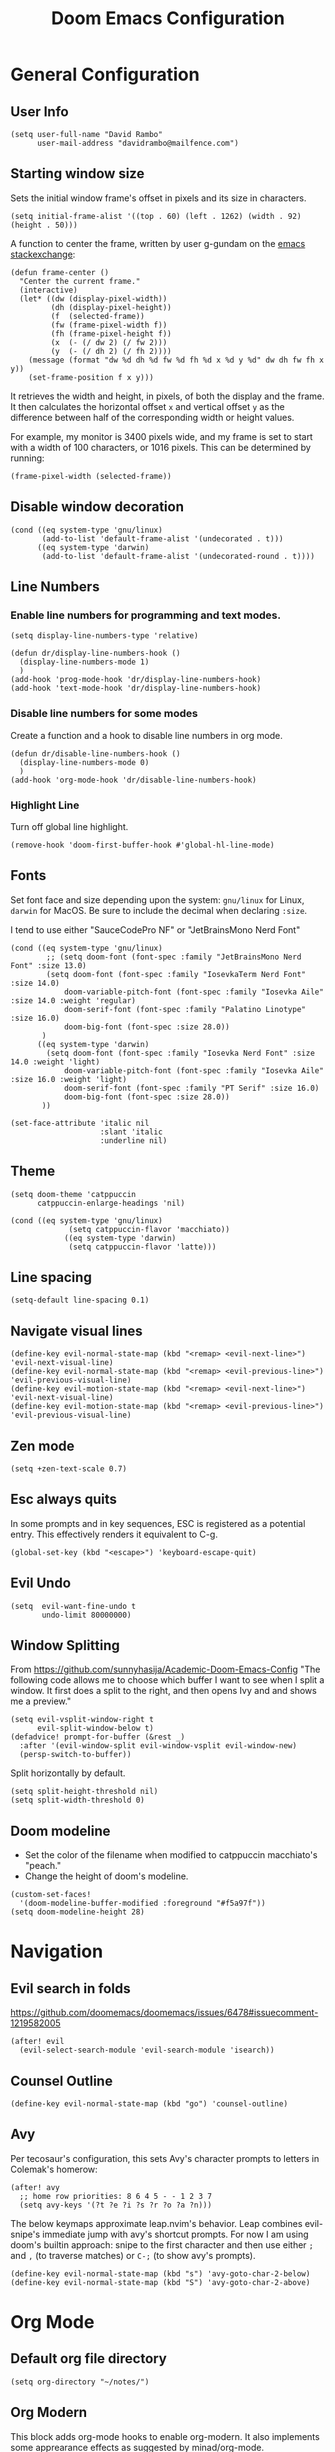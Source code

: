 #+title: Doom Emacs Configuration
#+PROPERTY: header-args :tangle config.el :results none
#+startup: content

* General Configuration
** User Info
#+begin_src elisp
(setq user-full-name "David Rambo"
      user-mail-address "davidrambo@mailfence.com")
#+end_src

** Starting window size
Sets the initial window frame's offset in pixels and its size in characters.
#+begin_src elisp
(setq initial-frame-alist '((top . 60) (left . 1262) (width . 92) (height . 50)))
#+end_src

A function to center the frame, written by user g-gundam on the [[https://emacs.stackexchange.com/a/74260][emacs stackexchange]]:
#+begin_src elisp
(defun frame-center ()
  "Center the current frame."
  (interactive)
  (let* ((dw (display-pixel-width))
         (dh (display-pixel-height))
         (f  (selected-frame))
         (fw (frame-pixel-width f))
         (fh (frame-pixel-height f))
         (x  (- (/ dw 2) (/ fw 2)))
         (y  (- (/ dh 2) (/ fh 2))))
    (message (format "dw %d dh %d fw %d fh %d x %d y %d" dw dh fw fh x y))
    (set-frame-position f x y)))
#+end_src

It retrieves the width and height, in pixels, of both the display and the frame.
It then calculates the horizontal offset ~x~ and vertical offset ~y~ as the difference between half of the corresponding width or height values.

For example, my monitor is 3400 pixels wide, and my frame is set to start with a width of 100 characters, or 1016 pixels.
This can be determined by running:
#+begin_src elisp :tangle no
(frame-pixel-width (selected-frame))
#+end_src
** Disable window decoration
#+begin_src elisp
(cond ((eq system-type 'gnu/linux)
       (add-to-list 'default-frame-alist '(undecorated . t)))
      ((eq system-type 'darwin)
       (add-to-list 'default-frame-alist '(undecorated-round . t))))
#+end_src

** Line Numbers
*** Enable line numbers for programming and text modes.
#+begin_src elisp
(setq display-line-numbers-type 'relative)

(defun dr/display-line-numbers-hook ()
  (display-line-numbers-mode 1)
  )
(add-hook 'prog-mode-hook 'dr/display-line-numbers-hook)
(add-hook 'text-mode-hook 'dr/display-line-numbers-hook)
#+end_src

*** Disable line numbers for some modes
Create a function and a hook to disable line numbers in org mode.
#+begin_src elisp
(defun dr/disable-line-numbers-hook ()
  (display-line-numbers-mode 0)
  )
(add-hook 'org-mode-hook 'dr/disable-line-numbers-hook)
#+end_src
*** Highlight Line
Turn off global line highlight.
#+begin_src elisp
(remove-hook 'doom-first-buffer-hook #'global-hl-line-mode)
#+end_src
** Fonts
Set font face and size depending upon the system: ~gnu/linux~ for Linux, ~darwin~ for MacOS.
Be sure to include the decimal when declaring ~:size~.

I tend to use either "SauceCodePro NF" or "JetBrainsMono Nerd Font"
#+begin_src elisp
(cond ((eq system-type 'gnu/linux)
        ;; (setq doom-font (font-spec :family "JetBrainsMono Nerd Font" :size 13.0)
        (setq doom-font (font-spec :family "IosevkaTerm Nerd Font" :size 14.0)
            doom-variable-pitch-font (font-spec :family "Iosevka Aile" :size 14.0 :weight 'regular)
            doom-serif-font (font-spec :family "Palatino Linotype" :size 16.0)
            doom-big-font (font-spec :size 28.0))
       )
      ((eq system-type 'darwin)
        (setq doom-font (font-spec :family "Iosevka Nerd Font" :size 14.0 :weight 'light)
            doom-variable-pitch-font (font-spec :family "Iosevka Aile" :size 16.0 :weight 'light)
            doom-serif-font (font-spec :family "PT Serif" :size 16.0)
            doom-big-font (font-spec :size 28.0))
       ))

(set-face-attribute 'italic nil
                    :slant 'italic
                    :underline nil)
#+end_src
** Theme
#+begin_src elisp
(setq doom-theme 'catppuccin
      catppuccin-enlarge-headings 'nil)

(cond ((eq system-type 'gnu/linux)
             (setq catppuccin-flavor 'macchiato))
            ((eq system-type 'darwin)
             (setq catppuccin-flavor 'latte)))
#+end_src

** Line spacing
#+begin_src elisp :tangle no
(setq-default line-spacing 0.1)
#+end_src
** Navigate visual lines
#+begin_src elisp
(define-key evil-normal-state-map (kbd "<remap> <evil-next-line>") 'evil-next-visual-line)
(define-key evil-normal-state-map (kbd "<remap> <evil-previous-line>") 'evil-previous-visual-line)
(define-key evil-motion-state-map (kbd "<remap> <evil-next-line>") 'evil-next-visual-line)
(define-key evil-motion-state-map (kbd "<remap> <evil-previous-line>") 'evil-previous-visual-line)
#+end_src
** Zen mode
#+begin_src elisp
(setq +zen-text-scale 0.7)
#+end_src

** Esc always quits
In some prompts and in key sequences, ESC is registered as a potential entry.
This effectively renders it equivalent to C-g.
#+begin_src elisp
(global-set-key (kbd "<escape>") 'keyboard-escape-quit)
#+end_src
** Evil Undo
#+begin_src elisp
(setq  evil-want-fine-undo t
       undo-limit 80000000)
#+end_src

** Window Splitting
From https://github.com/sunnyhasija/Academic-Doom-Emacs-Config
"The following code allows me to choose which buffer I want to see when I split a window. It first does a split to the right, and then opens Ivy and and shows me a preview."
#+begin_src elisp
(setq evil-vsplit-window-right t
      evil-split-window-below t)
(defadvice! prompt-for-buffer (&rest _)
  :after '(evil-window-split evil-window-vsplit evil-window-new)
  (persp-switch-to-buffer))
#+end_src

Split horizontally by default.
#+begin_src elisp
(setq split-height-threshold nil)
(setq split-width-threshold 0)
#+end_src
** Doom modeline
- Set the color of the filename when modified to catppuccin macchiato's "peach."
- Change the height of doom's modeline.
#+begin_src elisp
(custom-set-faces!
  '(doom-modeline-buffer-modified :foreground "#f5a97f"))
(setq doom-modeline-height 28)
#+end_src

* Navigation
** Evil search in folds
https://github.com/doomemacs/doomemacs/issues/6478#issuecomment-1219582005
#+begin_src elisp
(after! evil
  (evil-select-search-module 'evil-search-module 'isearch))
#+end_src

** Counsel Outline
#+begin_src elisp
(define-key evil-normal-state-map (kbd "go") 'counsel-outline)
#+end_src

** Avy
Per tecosaur's configuration, this sets Avy's character prompts to letters in Colemak's homerow:
#+begin_src elisp
(after! avy
  ;; home row priorities: 8 6 4 5 - - 1 2 3 7
  (setq avy-keys '(?t ?e ?i ?s ?r ?o ?a ?n)))
#+end_src
The below keymaps approximate leap.nvim's behavior.
Leap combines evil-snipe's immediate jump with avy's shortcut prompts.
For now I am using doom's builtin approach: snipe to the first character and then use either ~;~ and ~,~ (to traverse matches) or ~C-;~ (to show avy's prompts).
#+begin_src elisp :tangle no
(define-key evil-normal-state-map (kbd "s") 'avy-goto-char-2-below)
(define-key evil-normal-state-map (kbd "S") 'avy-goto-char-2-above)
#+end_src
* Org Mode
** Default org file directory
#+begin_src elisp
(setq org-directory "~/notes/")
#+end_src

** Org Modern
This block adds org-mode hooks to enable org-modern.
It also implements some apprearance effects as suggested by minad/org-mode.
#+begin_src elisp
(use-package! org-modern
  :hook (org-mode . org-modern-mode)
  :config
  (setq org-modern-star '("◉" "●" "○" "⁖" "◿" "◌"))
  )
;; (add-hook! org-mode
;;            #'org-modern-mode)
;; (add-hook! 'org-agenda-finalize-hook #'org-modern-agenda)

;; (defcustom org-modern-star '("◉" "○" "◌" "⁖" "◿")
;;         "Overwrite org-modern's provided heading stars."
;;         :type '(repeat string))

;; Add frame borders and window dividers
;; (after! org
;;     (modify-all-frames-parameters
;;     '((right-divider-width . 10)
;;     (internal-border-width . 10)))
;;     (dolist (face '(window-divider
;;                     window-divider-first-pixel
;;                     window-divider-last-pixel))
;;     (face-spec-reset-face face)
;;     (set-face-foreground face (face-attribute 'default :background)))
;;     (set-face-background 'fringe (face-attribute 'default :background))
;; )
#+end_src

** Mixed Pitch
Getting variable fonts to load in org-mode with doom has always been a challenge.
I have never been able to reliably access doom's own variable-pitch font within mixed-pitch-mode settings.
Part of the problem is that mixed-pitch-mode loads before dom's UI module loads.
I use tecosaur's configuration.
*** tecosaur's mixed-pitch-modes
tecosaur's doom emacs literatte configuration is fantastic.
[[https://tecosaur.github.io/emacs-config/config.html#font-face][Its handling of font faces]] and mixed pitch actually works!
#+begin_src elisp
(defvar mixed-pitch-modes '(org-mode LaTeX-mode markdown-mode)
  "Modes that `mixed-pitch-mode' should be enabled in, but only after UI initialisation.")
(defun init-mixed-pitch-h ()
  "Hook `mixed-pitch-mode' into each mode in `mixed-pitch-modes'.
Also immediately enables `mixed-pitch-modes' if currently in one of the modes."
  (when (memq major-mode mixed-pitch-modes)
    (mixed-pitch-mode 1))
  (dolist (hook mixed-pitch-modes)
    (add-hook (intern (concat (symbol-name hook) "-hook")) #'mixed-pitch-mode)))
(add-hook 'doom-init-ui-hook #'init-mixed-pitch-h)

(autoload #'mixed-pitch-serif-mode "mixed-pitch"
  "Change the default face of the current buffer to a serifed variable pitch, while keeping some faces fixed pitch." t)

(after! mixed-pitch

      (setq mixed-pitch-set-height t)
      (setq variable-pitch (font-spec :family "Iosevka Aile"))
      (cond ((eq system-type 'gnu/linux)
            (set-face-attribute 'variable-pitch nil :height 140)
             )
            ((eq system-type 'darwin)
            (set-face-attribute 'variable-pitch nil :height 160)
             )
        )

  (defun mixed-pitch-sans-mode (&optional arg)
    "Change the default face of the current buffer to a sans-serif variable pitch."
    (interactive)
    (let ((mixed-pitch-face 'variable-pitch))
      (mixed-pitch-mode (or arg 'toggle))))

  (defface variable-pitch-serif
    '((t (:family "serif")))
    "A variable-pitch face with serifs."
    :group 'basic-faces)

  (setq mixed-pitch-set-height t)
  (cond ((eq system-type 'gnu/linux)
        (setq variable-pitch-serif-font (font-spec :family "Palatino Linotype" :size 16.0))
       )
      ((eq system-type 'darwin)
        (setq variable-pitch-serif-font (font-spec :family "Palatino" :size 16.0)))
  )
  (set-face-attribute 'variable-pitch-serif nil :font variable-pitch-serif-font)

  (defun mixed-pitch-serif-mode (&optional arg)
    "Change the default face of the current buffer to a serifed variable pitch, while keeping some faces fixed pitch."
    (interactive)
    (let ((mixed-pitch-face 'variable-pitch-serif))
      (mixed-pitch-mode (or arg 'toggle))))

(defadvice! +org-indent--reduced-text-prefixes ()
  :after #'org-indent--compute-prefixes
  (setq org-indent--text-line-prefixes
        (make-vector org-indent--deepest-level nil))
  (when (> org-indent-indentation-per-level 0)
    (dotimes (n org-indent--deepest-level)
      (aset org-indent--text-line-prefixes
            n
            (org-add-props
                (concat (make-string (* n (1- org-indent-indentation-per-level))
                                     ?\s)
                        (if (> n 0)
                             (char-to-string org-indent-boundary-char)
                          "\u200b"))
                nil 'face 'org-indent)))))
)
#+end_src

*** simple mixed-pitch (not in use)
#+begin_src elisp :tangle no
(use-package! mixed-pitch
  :hook
  (org-mode . mixed-pitch-mode))

;; (custom-set-faces! '(variable-pitch :height 160))
#+end_src

Unnecessary alternative approach:
#+begin_src elisp :tangle no
(add-hook! 'org-mode-hook #'mixed-pitch-mode)

(defun dr/org-mode-setup ()
  (variable-pitch-mode 1)
  (set-face-attribute 'variable-pitch nil :height 150)
  (hl-line-mode nil)
  )
(add-hook 'org-mode-hook 'dr/org-mode-setup)
#+end_src

*** custom-theme-set-faces (not in use)
#+begin_src elisp :tangle no
(custom-theme-set-faces
        'user
            '(variable-pitch ((t (:family "Source Sans Pro" :height 140 :weight regular))))
            '(fixed-pitch ((t ( :family "MesloLGSDZ Nerd Font" :height 140)))))
#+end_src

#+begin_src elisp :tangle no
(custom-set-faces!
  '(variable-pitch :family "Source Sans Pro" :height 140 :weight regular))
#+end_src

** Org Appearance
#+begin_src elisp
(after! org
  (setq
   org-hide-emphasis-markers t
   org-pretty-entities t
   org-ellipsis " ▾ "
   ;; From minad/org-modern: Edit settings
   org-auto-align-tags nil
   org-tags-column 0
   org-fold-catch-invisible-edits 'show-and-error
   org-special-ctrl-a/e t
   org-insert-heading-respect-content t
   org-indent-indentation-per-level 2
   org-startup-folded 'content
   )

   ;; Heading Styles
   (dolist (face
            '((org-level-1 . 1.2)
              (org-level-2 . 1.1)
              (org-level-3 . 1.0)
              (org-level-4 . 1.0)
              (org-level-5 . 1.0)
              (org-level-6 . 1.0)
              (org-level-7 . 1.0)
              (org-level-8 . 1.0)))
   (set-face-attribute (car face) nil :weight 'light :height (cdr face)))
)
#+end_src
*** remove italics in quote and verse blocks
Since ~org-fontify-quote-and-verse-blocks~ obscures markup by making everything italic, I want either:
a. to remove that effect or
b. to set fontify to nil and add a background.
The first should be the most strightforward, as it simply requires setting ~org-quote~'s ~slant~ property to ~regular~.
#+begin_src elisp
(custom-set-faces!
  '(org-quote :inherit doom-variable-pitch-font :slant normal))
(setq org-fontify-whole-block-delimiter-line nil)
#+end_src
Doom emacs's ~custom-set-faces!~ macro makes this trivial.

#+begin_src elisp :tangle no
(custom-set-faces!
  '(fixed-pitch :inherit doom-font :size 15))
#+end_src

*** Adjust block background
It can be difficult to see source code blocks in dark themes, especially in catppuccin.
So I adjust the background manually.

#+begin_src elisp
(custom-set-faces!
  '(org-block :background "#1e2030"))
#+end_src

*** reveal emphasis markers when editing
#+begin_src elisp
(add-hook! 'org-mode #'org-appear-mode)
#+end_src
** Exporting org files
*** ascii bullets for headings
~org-ascii-bullets~ determines the characters for headlines converted to lists in ASCII export.
#+begin_src elisp
(setq org-ascii-bullets '((ascii ?* ?+ ?-) (latin1 ?* ?+ ?-) (utf-8 ?* ?+ ?-)))
#+end_src
*** org-cv
#+begin_src elisp
(use-package! ox-moderncv
    :init
    (require 'ox-moderncv))
#+end_src
*** latex
Source: https://www.aidanscannell.com/post/org-mode-resume/
#+begin_src elisp
(after! org
  (use-package! ox-latex
    :init
    ;; this code runs immediately
    :config
    ;; this code runs after the package loads
    (setq org-latex-pdf-process
          '("pdflatex -interaction nonstopmode -output-directory %o %f"
            "bibtex %b"
            "pdflatex -interaction nonstopmode -output-directory %o %f"
            "pdflatex -interaction nonstopmode -output-directory %o %f"))
    (setq org-latex-with-hyperref nil) ;; stops org from adding hypersetup{}

    ;; delete unwanted files
    (setq org-latex-logfiles-extensions
          (quote ("lof" "lot" "tex~" "aux" "idx" "log" "out" "toc" "nav" "snm" "vrb" "dvi" "fdb_latexmk" "blg" "brf" "fls" "entoc" "ps" "spl" "bbl" "xmpi" "run.xml" "bcf" "acn" "acr" "alg" "glg" "gls" "ist")))
    (unless (boundp 'org-latex-classes)
        (setq org-latex-classes nil)))
  (use-package! ox-extra
    :config
    (ox-extras-activate '(latex-header-blocks ignore-headlines))))
#+end_src
** Superstar (not in use)
Org-modern replaces org-superstar for me.
#+begin_src elisp :tangle no
(use-package! org-superstar-mode
  :custom
    org-superstar-headline-bullets-list '("◉" "○" "◌" "⁖" "◿")
    org-superstar-remove-leading-stars
  :hook (org-mode . org-bullets-mode))

(after! org-superstar
  (setq org-superstar-special-todo-items t
        org-superstar-todo-bullet-alist
                '(("TODO" . 9744)
                  ("[ ]" . 9744)
                  ("DONE" . 9745)
                  ("[X]" . 9745)
                  ("NEXT" . 9744)
                  ("ACTIVE" . )))
    )

(use-package! prettify-symbols-mode
  :custom
; ; (push '("[ ]" .  "☐") prettify-symbols-alist)
  prettify-symbols-alist '(("[ ]" . "☐")
                          ("[-]" . "❍")
                          ("[X]" . "☑"))
  :hook (org-mode . prettify-symbols-mode)
)
#+end_src
** Journal
#+begin_src elisp
(use-package! org-journal
  :init
  (setq org-journal-dir "~/journal/"
        org-journal-file-type 'daily
        org-journal-date-prefix "#+TITLE: "
        org-journal-time-prefix "* "
        org-journal-date-format "%B %d, %Y (%A) "
        org-journal-time-format "%I:%M %p\n"
        org-journal-file-format "%Y-%m-%d.org")

  (setq org-journal-enable-agenda-integration nil)
)
#+end_src

** Agenda
*** Set agenda files
#+begin_src elisp
(setq org-agenda-files '("~/notes/tasks.org"))
#+end_src

*** Keywords
#+begin_src elisp
(after! org
  (setq org-todo-keywords
        '((sequence "TODO(t)" "NEXT(n)" "ACTIVE(a)" "|" "DONE(d)")
          (sequence "BACKLOG(b)" "PLAN(p)" "READY(r)" "REVIEW(v)" "WAIT(w@/!)" "|" "COMPLETED(c)" "CANCELLED(k@)")))

   ;; Agenda styling
   (setq
    org-agenda-todo-keyword-format ""
    org-agenda-tags-column 0
    org-agenda-block-separator ?─
    org-agenda-time-grid
    '((daily today require-timed)
      (800 1000 1200 1400 1600 1800 2000)
      " ┄┄┄┄┄ " "┄┄┄┄┄┄┄┄┄┄┄┄┄┄┄")
    org-agenda-current-time-string
    "⭠ now ─────────────────────────────────────────────────"

    org-modern-todo-faces
    '(("TODO" . (:foreground "#1c1f24" :background "#ee99a0" :weight regular))
      ("NEXT" . (:foreground "#1c1f24" :background "#eed49f" :slant italic))
      ("ACTIVE" . (:foreground "#1c1f24" :background "#a6da95" :slant italic))
      ("DONE" . (:foreground "#1c1f24" :background "#91d7e3" :weight light :strike-through t))
        ("WAIT" . (:foreground "#1c1f24" :background "#b7bdf8" :weight light)))))
 ;;      ("READ" . (:foreground "#b16286" :weight regular))
 ;;      ("READING" . (:foreground "#8f3f71" :weight regular))
 ;;      ("WAITING" . (:foreground "black" :weight light))))
#+end_src

*** org-agenda icons
This used to use ~all-the-icons-~ functions.
#+begin_src elisp :tangle no
(defun fw/agenda-icon-octicon (name)
  "Returns an all-the-icons-octicon icon"
  (list (nerd-icons-octicon name)))

(defun fw/agenda-icon-faicon (name)
  "Returns an all-the-icons-faicon icon"
  (list (nerd-icons-faicon name)))
#+end_src

#+begin_src elisp
(setq org-agenda-category-icon-alist
      `(("Coding" ,(nerd-icons-faicon "nf-fa-code") nil nil :ascent center)
        ("Home" ,(nerd-icons-octicon "nf-oct-home") nil nil :ascent center)))
#+end_src

*** Set custom commands that show up with "SPC o A":
#+begin_src elisp
(setq org-agenda-custom-commands
  '(("n" "Active and Next Tasks"
     ((todo "ACTIVE"
            ((org-agenda-overriding-header "\nActive Tasks\n-----------------")
             (org-agenda-prefix-format "   %i %?-2 t%s")
             (org-agenda-remove-tags nil)))
      (todo "NEXT"
            ((org-agenda-overriding-header "\nNext Tasks\n-----------------")
             (org-agenda-prefix-format "   %i %?-2 t%s")
             (org-agenda-remove-tags nil)))
      (agenda ""
            ((org-deadline-warning-days 8)
             (org-agenda-remove-tags t)
             (org-agenda-current-time-string "ᐊ┈┈┈┈┈┈┈ Now")
             (org-agenda-overriding-header "\nSchedule\n-----------------")))))

    ("h" "Home-related tasks"
       (tags-todo "home"
        ((org-agenda-overriding-header "Home Tasks")
        (org-agenda-remove-tags t)
        ))
     )

    ("o" "OSU"
     ((tags-todo "+osu"
                ((org-agenda-overriding-header "OSU")
                 (org-agenda-remove-tags nil)))))

    ("w" "Work-related tasks"
     (
      (tags-todo "jobs"
        ((org-agenda-overriding-header "\nJob Application Tasks")))
      (tags-todo "+osu"
        ((org-agenda-overriding-header "\nOSU Tasks")))
     ))

    ;; ("r" "Reading Tasks"
    ;;  ((todo "READING"
    ;;     ((org-agenda-overriding-header "\nCurrently Reading")
    ;;     (org-agenda-remove-tags t)
    ;;     ))
    ;;   (todo "READ"
    ;;     ((org-agenda-overriding-header "\nTo Read")
    ;;     (org-agenda-remove-tags t)
    ;;     ))
    ;;   ))
))
#+end_src

Alternative custom agenda views:
(setq org-agenda-custom-commands
      '(("d" "Dashboard"
         ((agenda "" ((org-deadline-warning-days 7)))
          (todo "NEXT"
    	    ((org-agenda-overriding-header "Next Tasks")))
          (todo "ACTIVE"
    	    ((org-agenda-overriding-header "Active Tasks")))))
        ("n" "Next Tasks"
         ((todo "NEXT"
    	    ((org-agenda-overriding-header "Next Tasks")))))
        ("a" "Active Tasks"
         ((todo "ACTIVE"
    	    ((org-agenda-overriding-header "Active Tasks")))))))
** Roam
#+begin_src elisp
(use-package! org-roam
  :after org
  :init
  (setq org-roam-v2-ack t)
  :custom
  (org-roam-directory "~/notes")
  (org-roam-capture-templates
   '(("d" "default" plain
      "#+filetags: %?"
      :if-new (file+head "%<%Y%m%d%H%M%S>-${slug}.org" "#+title: ${title}\n")
      :unnarrowed t)))

  ;; directory is relative to org-roam-directory
  (org-roam-dailies-directory "../journal/")

  (org-roam-dailies-capture-templates
   '(("d" "default" entry "* %<%I:%M %p>\n%?"
     :target (file+head "%<%Y-%m-%d>.org"
                        "#+title: %<%B %d, %Y (%A)>\n")
     :if-new (file+head "%<%Y-%m-%d>.org"
                        "#+title: %<%B %d, %Y (%A)>\n")
     ;; :unnarrowed t
     )
    )
   )

  (org-roam-node-display-template
          (concat "${title:*} "
                  (propertize "${tags:10}" 'face 'org-tag)))
  :config
  (org-roam-setup))
#+end_src

#+begin_src elisp
(map! :leader
      (:prefix-map ("r" . "Org-Roam commands")
       :desc "Toggle org-roam buffer"
       "t" #'org-roam-buffer-toggle
       :desc "Find or Create Node"
       "f" #'org-roam-node-find
       :desc "Insert Node"
       "i" #'org-roam-node-insert
       :desc "Create id for heading node"
       "c" #'org-id-get-create
       :desc "Add alias for node"
       "a" #'org-roam-alias-add
       :desc "Dailies capture map"
       "d" #'org-roam-dailies-map
       :desc "Capture daily journal"
       "j" #'org-roam-dailies-capture-today
       )
      )
#+end_src

If I were to perform the keybind mappings with use-package, I think it would look like:

:bind (:prefix-map ("SPC r" . "Org-Roam ")
                ("t" . org-roam-buffer-toggle)
                etc.)

I don't know how to integrate descriptions in this way.
** Super Agenda
#+begin_src elisp
(use-package! org-super-agenda
  :after org-agenda
  :config
  (setq
        org-log-done nil
        org-agenda-start-day nil
        org-agenda-span 10
        org-agenda-skip-scheduled-if-done t
        org-agenda-skip-deadline-if-done t
        org-agenda-include-deadlines t
        org-agenda-block-separator 9472
        org-agenda-tags-column 60
        org-agenda-compact-blocks nil
        org-agenda-dim-blocked-tasks t
        org-agenda-start-on-weekday nil
        org-super-agenda-groups nil
        )
  (org-super-agenda-mode)
)
#+end_src

** Turn off git-gutter
Git-gutter-mode messes with the visual line traversal, so I turn it off in org-mode.
#+begin_src elisp
(after! git-gutter
  (setq git-gutter:disabled-modes '(org-mode image-mode)))
#+end_src
** Turn off company
Company's autocompletion is very annoying when writing, so I turn it off in org-mode.
#+begin_src elisp
(setq company-global-modes '(not org-mode))
#+end_src

** Visual Column Mode
#+begin_src elisp
(defun center-visual-fill ()
  (setq fill-column 84)
  (setq visual-fill-column-center-text t)
  (visual-fill-column-mode 1))

(add-hook 'visual-line-mode-hook #'center-visual-fill)

(map! :leader
      :desc "visual-fill-column-mode"
      "W" #'visual-fill-column-mode)
#+end_src

** Org Mappings
*** Open Task File
Function to open tasks.org plus mapping.
#+begin_src elisp
(defun open-task-file ()
  "Open tasks.org file."
  (interactive)
  (find-file-existing "~/notes/tasks.org"))
(global-set-key (kbd "C-c t") 'open-task-file)
#+end_src

*** Open hours log
Function to open my timedot hours log and turn on org-mode, plus a mapping to call it.
#+begin_src elisp
(defun open-hours-log ()
  "Open hours-log.org file."
  (interactive)
  (find-file-existing "~/notes/time_ledger.timedot")
  (org-mode))
(global-set-key (kbd "C-c h") 'open-hours-log)
 #+end_src
*** Toggle subtree narrow
#+begin_src elisp
(map! :leader
      :desc "Toggle narrow subtree"
      "t n" #'org-toggle-narrow-to-subtree)
#+end_src
*** Fix =z o= to open fold
=z o= stopped working to call ~+org/open-fold~.
One workaround is to override fold-open in org mode ([[https://github.com/doomemacs/doomemacs/issues/6737#issuecomment-1265815504][source]]).
#+begin_src elisp
(map! :after evil-org :map evil-org-mode-map
      :nv "z o" #'evil-open-fold)
#+end_src
** Auto-tangle
#+begin_src elisp
(defun efs/org-babel-tangle-config ()
  (when (string-equal (buffer-file-name)
                      (expand-file-name "~/.config/emacs-from-scratch/config.org"))
    ;; Dynamic scoping to the rescue
    (let ((org-confirm-babel-evaluate nil))
      (org-babel-tangle))))

(add-hook! org-mode (lambda () (add-hook 'after-save-hook #'efs/org-babel-tangle-config)))
#+end_src
* Packages
** Geiser
On Fedora, Guile Scheme is installed as ~guile3.0~, so geiser does not find it by default.
#+begin_src elisp
(setq geiser-guile-binary "/usr/bin/guile3.0")
#+end_src
** Thesaurus
#+begin_src elisp
(use-package! powerthesaurus
  :defer t)
#+end_src
